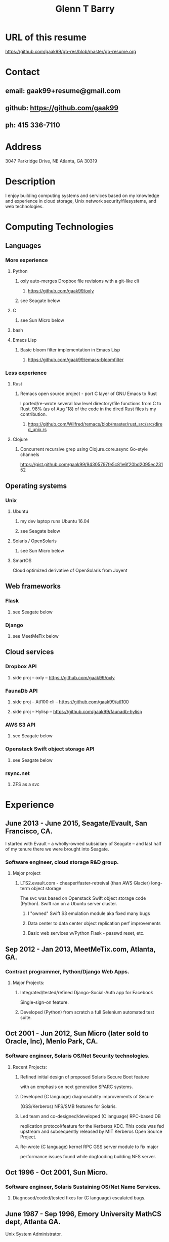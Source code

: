 #+TITLE: Glenn T Barry
#+CREATED: aprl18

* URL of this resume
https://github.com/gaak99/gb-res/blob/master/gb-resume.org
* Contact
** email: gaak99+resume@gmail.com
** github: https://github.com/gaak99
** ph: 415 336-7110
* Address
3047 Parkridge Drive, NE
Atlanta, GA 30319
* Description
I enjoy building computing systems and services based on my knowledge
and experience in cloud storage, Unix network security/filesystems, and
web technologies.
* Computing Technologies
** Languages
*** More experience
**** Python
***** oxly auto-merges Dropbox file revisions with a git-like cli 
****** https://github.com/gaak99/oxly
***** see Seagate below
**** C
***** see Sun Micro below
**** bash
**** Emacs Lisp
*****  Basic bloom filter implementation in Emacs Lisp
****** https://github.com/gaak99/emacs-bloomfilter
*** Less experience
**** Rust
***** Remacs open source project - port C layer of GNU Emacs to Rust
I ported/re-wrote several low level directory/file functions from C to Rust.
98% (as of Aug '18) of the code in the dired Rust files is my contribution.
****** https://github.com/Wilfred/remacs/blob/master/rust_src/src/dired_unix.rs
**** Clojure
***** Concurrent recursive grep using Clojure.core.async Go-style channels
https://gist.github.com/gaak99/94305797fe5c81e6f20bd2095ec23152
** Operating systems
*** Unix
**** Ubuntu
***** my dev laptop runs Ubuntu 16.04
***** see Seagate below
**** Solaris / OpenSolaris
***** see Sun Micro below
**** SmartOS
Cloud optimized derivative of OpenSolaris from Joyent
** Web frameworks
*** Flask
**** see Seagate below
*** Django
**** see MeetMeTix below
** Cloud services
*** Dropbox API
**** side proj -- oxly -- https://github.com/gaak99/oxly
*** FaunaDb API
**** side proj -- Atl100 cli -- https://github.com/gaak99/atl100
**** side proj -- Hylisp -- https://github.com/gaak99/faunadb-hylisp
*** AWS S3 API
**** see Seagate below
*** Openstack Swift object storage API
**** see Seagate below
*** rsync.net
**** ZFS as a svc
* Experience
** June 2013 - June 2015, Seagate/Evault, San Francisco, CA.
I started with Evault -- a wholly-owned subsidiary of Seagate -- and last half of my tenure there we were brought into Seagate.
*** Software engineer, cloud storage R&D group.
**** Major project
***** LTS2.evault.com -  cheaper/faster-retreival (than AWS Glacier) long-term object storage
The svc was based on Openstack Swift object storage code (Python).  Swift ran on a Ubuntu server cluster.
****** I "owned" Swift S3 emulation module aka fixed many bugs
****** Data center to data center object replication perf improvements
****** Basic web services  w/Python Flask - passwd reset, etc.
** Sep 2012 - Jan 2013, MeetMeTix.com, Atlanta, GA.
*** Contract programmer, Python/Django Web Apps.
**** Major Projects:
***** Integrated/tested/refined Django-Social-Auth app for Facebook
      Single-sign-on feature.
***** Developed (Python) from scratch a full Selenium automated test suite.
** Oct 2001 - Jun 2012, Sun Micro (later sold to Oracle, Inc), Menlo Park, CA.
*** Software engineer, Solaris OS/Net Security technologies.
**** Recent Projects:
***** Refined initial design of proposed Solaris Secure Boot feature
      with an emphasis on next generation SPARC systems.
***** Developed (C language) diagnosability improvements of Secure
      (GSS/Kerberos) NFS/SMB features for Solaris.
***** Led team and co-designed/developed (C language) RPC-based DB
      replication protocol/feature for the Kerberos KDC. This code was
      fed upstream and subsequently released by MIT Kerberos
      Open Source Project.
***** Re-wrote (C language) kernel RPC GSS server module to fix major
      performance issues found while dogfooding building NFS server.
** Oct 1996 - Oct 2001, Sun Micro.
*** Software engineer, Solaris Sustaining OS/Net Name Services.
**** Diagnosed/coded/tested fixes for (C language) escalated bugs.
** June 1987 - Sep 1996, Emory University MathCS dept, Atlanta GA.
Unix System Administrator.
* Education
June 1981 - 1987, Georgia Tech, BS in Info and Computer Science.
